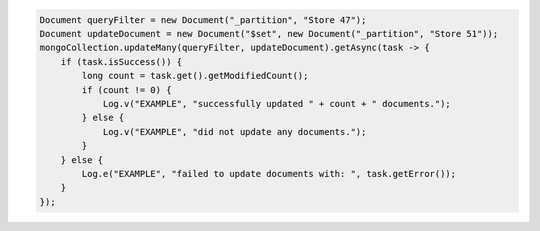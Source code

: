 .. code-block:: java

   Document queryFilter = new Document("_partition", "Store 47");
   Document updateDocument = new Document("$set", new Document("_partition", "Store 51"));
   mongoCollection.updateMany(queryFilter, updateDocument).getAsync(task -> {
       if (task.isSuccess()) {
           long count = task.get().getModifiedCount();
           if (count != 0) {
               Log.v("EXAMPLE", "successfully updated " + count + " documents.");
           } else {
               Log.v("EXAMPLE", "did not update any documents.");
           }
       } else {
           Log.e("EXAMPLE", "failed to update documents with: ", task.getError());
       }
   });
